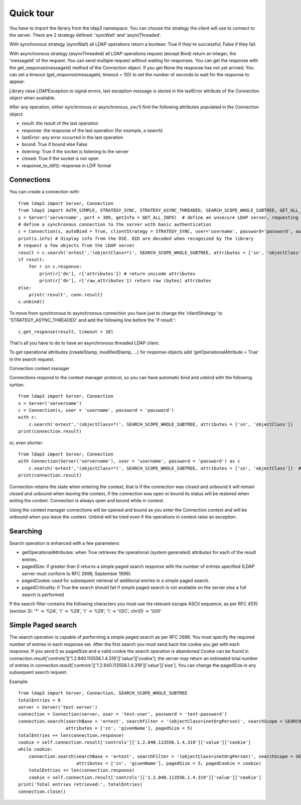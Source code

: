 ##########
Quick tour
##########

You have to import the library from the ldap3 namespace.
You can choose the strategy the client will use to connect to the server. There are 2 strategy defined: 'syncWait' and 'asyncThreaded'.

With synchronous strategy (syncWait) all LDAP operations return a boolean: True if they're successful, False if they fail.

With asynchronous strategy (asyncThreaded) all LDAP operations request (except Bind) return an integer, the 'messageId' of the request.
You can send multiple request without waiting for responses. You can get the response with the get_response(messageId) method of the Connection object.
If you get None the response has not yet arrived. You can set a timeout (get_response(messageId, timeout = 10)) to set the number of seconds to wait for the response to appear.

Library raise LDAPException to signal errors, last exception message is stored in the lastError attribute of the Connection object when available.

After any operation, either synchronous or asynchronous, you'll find the following attributes populated in the Connection object:

- result: the result of the last operation
- response: the response of the last operation (for example, a search)
- lastError: any error occurred in the last operation
- bound: True if bound else False
- listening: True if the socket is listening to the server
- closed: True if the socket is not open
- response_to_ldif(): response in LDIF format


Connections
-----------

You can create a connection with::

    from ldap3 import Server, Connection
    from ldap3 import AUTH_SIMPLE, STRATEGY_SYNC, STRATEGY_ASYNC_THREADED, SEARCH_SCOPE_WHOLE_SUBTREE, GET_ALL_INFO
    s = Server('servername', port = 389, getInfo = GET_ALL_INFO)  # define an unsecure LDAP server, requesting info on DSE and schema
    # define a synchronous connection to the server with basic authentication
    c = Connection(s, autoBind = True, clientStrategy = STRATEGY_SYNC, user='username', password='password', authentication=AUTH_SIMPLE)
    print(s.info) # display info from the DSE. OID are decoded when recognized by the library
    # request a few objects from the LDAP server
    result = c.search('o=test','(objectClass=*)', SEARCH_SCOPE_WHOLE_SUBTREE, attributes = ['sn', 'objectClass'])
    if result:
        for r in c.response:
            print(r['dn'], r['attributes']) # return unicode attributes
            print(r['dn'], r['raw_attributes']) return raw (bytes) attributes
    else:
        print('result', conn.result)
    c.unbind()

To move from synchronous to asynchronous connection you have just to change the 'clientStrategy' to 'STRATEGY_ASYNC_THREADED' and add the following line before the 'if result:'::

    c.get_response(result, timeout = 10)

That's all you have to do to have an asynchronous threaded LDAP client.

To get operational attributes (createStamp, modifiedStamp, ...) for response objects add 'getOperationalAttribute = True' in the search request.


Connection context manager

Connections respond to the context manager protocol, so you can have automatic bind and unbind with the following syntax::

    from ldap3 import Server, Connection
    s = Server('servername')
    c = Connection(s, user = 'username', password = 'password')
    with c:
        c.search('o=test','(objectClass=*)', SEARCH_SCOPE_WHOLE_SUBTREE, attributes = ['sn', 'objectClass'])
    print(connection.result)

or, even shorter::

    from ldap3 import Server, Connection
    with Connection(Server('servername'), user = 'username', password = 'password') as c
        c.search('o=test','(objectClass=*)', SEARCH_SCOPE_WHOLE_SUBTREE, attributes = ['sn', 'objectClass'])  # connection is opened, bound, searched and closed
    print(connection.result)

Connection retains the state when entering the context, that is if the connection was closed and unbound it will remain closed and unbound when leaving the context,
if the connection was open or bound its status will be restored when exiting the context. Connection is always open and bound while in context.

Using the context manager connections will be opened and bound as you enter the Connection context and will be unbound when you leave the context.
Unbind will be tried even if the operations in context raise an exception.


Searching
---------

Search operation is enhanced with a few parameters:

- getOperationalAttributes: when True retrieves the operational (system generated) attributes for each of the result entries.
- pagedSize: if greater than 0 returns a simple paged search response with the number of entries specified (LDAP server must conform to RFC 2696, September 1999).
- pagedCookie: used for subsequent retrieval of additional entries in a simple paged search.
- pagedCriticality: if True the search should fail if simple paged search is not available on the server else a full search is performed

If the search filter contains the following characters you must use the relevant escape ASCII sequence, as per RFC 4515 (section 3): '*' -> '\\\\2A', '(' -> '\\\\28', ')' -> '\\\\29', '\\' -> '\\\\5C', chr(0) -> '\\\\00'


Simple Paged search
-------------------

The search operation is capable of performing a simple paged search as per RFC 2696. You must specify the required number of entries in each response set.
After the first search you must send back the cookie you get with each response. If you send 0 as pagedSize and a valid cookie the search operation is abandoned
Cookie can be found in connection.result['controls']['1.2.840.113556.1.4.319']['value']['cookie']; the server may return an estimated total number of entries in
connection.result['controls']['1.2.840.113556.1.4.319']['value']['size'].
You can change the pagedSize in any subsequent search request.

Example::

    from ldap3 import Server, Connection, SEARCH_SCOPE_WHOLE_SUBTREE
    totalEntries = 0
    server = Server('test-server')
    connection = Connection(server, user = 'test-user', password = 'test-password')
    connection.search(searchBase = 'o=test', searchFilter = '(objectClass=inetOrgPerson)', searchScope = SEARCH_SCOPE_WHOLE_SUBTREE,
                      attributes = ['cn', 'givenName'], pagedSize = 5)
    totalEntries += len(connection.response)
    cookie = self.connection.result['controls']['1.2.840.113556.1.4.319']['value']['cookie']
    while cookie:
        connection.search(searchBase = 'o=test', searchFilter = '(objectClass=inetOrgPerson)', searchScope = SEARCH_SCOPE_WHOLE_SUBTREE,
                          attributes = ['cn', 'givenName'], pagedSize = 5, pagedCookie = cookie)
        totalEntries += len(connection.response)
        cookie = self.connection.result['controls']['1.2.840.113556.1.4.319']['value']['cookie']
    print('Total entries retrieved:', totalEntries)
    connection.close()
